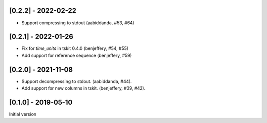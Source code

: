 --------------------
[0.2.2] - 2022-02-22
--------------------

- Support compressing to stdout (aabiddanda, #53, #64)

--------------------
[0.2.1] - 2022-01-26
--------------------

- Fix for `time_units` in tskit 0.4.0 (benjeffery, #54, #55)

- Add support for reference sequence (benjeffery, #59)

--------------------
[0.2.0] - 2021-11-08
--------------------

- Support decompressing to stdout. (aabiddanda, #44).

- Add support for new columns in tskit. (benjeffery, #39, #42).

--------------------
[0.1.0] - 2019-05-10
--------------------

Initial version
